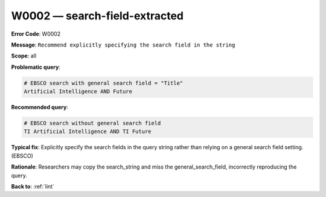 .. _W0002:

W0002 — search-field-extracted
==============================

**Error Code**: W0002

**Message**: ``Recommend explicitly specifying the search field in the string``

**Scope**: all

**Problematic query**:

.. code-block:: text

    # EBSCO search with general search field = "Title"
    Artificial Intelligence AND Future

**Recommended query**:

.. code-block:: text

    # EBSCO search without general search field
    TI Artificial Intelligence AND TI Future

**Typical fix**: Explicitly specify the search fields in the query string rather than relying on a general search field setting. (EBSCO)

**Rationale**: Researchers may copy the search_string and miss the general_search_field, incorrectly reproducing the query.

**Back to**: :ref:`lint`
